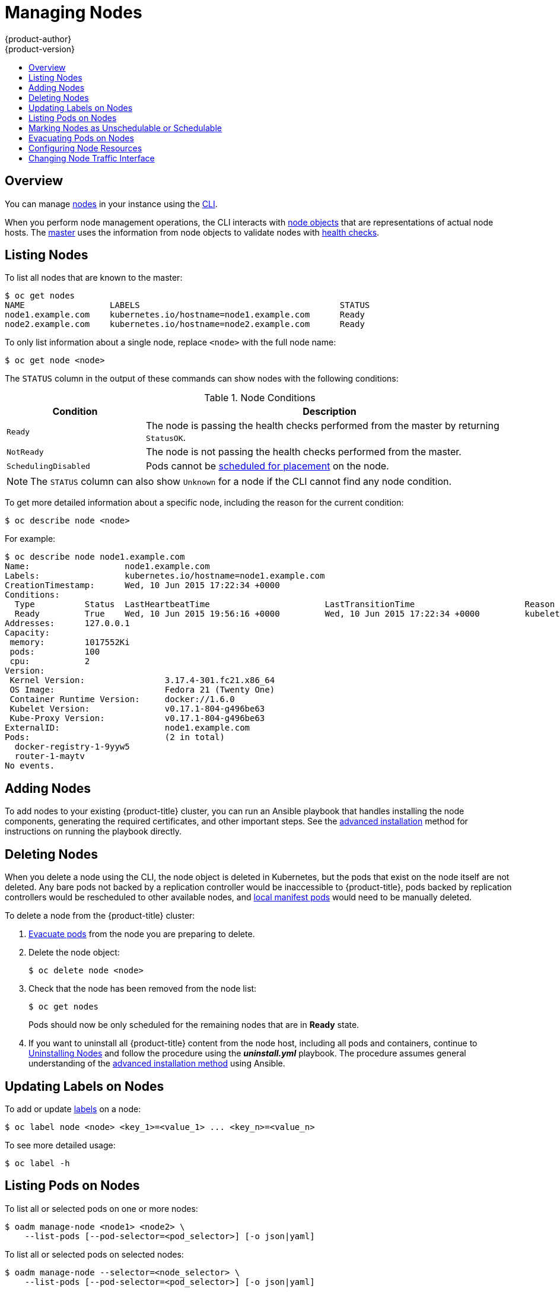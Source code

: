 [[admin-guide-manage-nodes]]
= Managing Nodes
{product-author}
{product-version}
:data-uri:
:icons:
:experimental:
:toc: macro
:toc-title:

toc::[]

== Overview
You can manage
xref:../architecture/infrastructure_components/kubernetes_infrastructure.adoc#node[nodes]
in your instance using the xref:../cli_reference/index.adoc#cli-reference-index[CLI].

When you perform node management operations, the CLI interacts with
xref:../architecture/infrastructure_components/kubernetes_infrastructure.adoc#node-object-definition[node
objects] that are representations of actual node hosts. The
xref:../architecture/infrastructure_components/kubernetes_infrastructure.adoc#master[master]
uses the information from node objects to validate nodes with
xref:../architecture/infrastructure_components/kubernetes_infrastructure.adoc#node[health
checks].

[[listing-nodes]]
== Listing Nodes
To list all nodes that are known to the master:

====
[options="nowrap"]
----
$ oc get nodes
NAME                 LABELS                                        STATUS
node1.example.com    kubernetes.io/hostname=node1.example.com      Ready
node2.example.com    kubernetes.io/hostname=node2.example.com      Ready
----
====

To only list information about a single node, replace `<node>` with the full
node name:

----
$ oc get node <node>
----

The `STATUS` column in the output of these commands can show nodes with the
following conditions:

.Node Conditions [[node-conditions]]
[cols="3a,8a",options="header"]
|===

|Condition |Description

|`Ready`
|The node is passing the health checks performed from the master by returning
`StatusOK`.

|`NotReady`
|The node is not passing the health checks performed from the master.

|`SchedulingDisabled`
|Pods cannot be xref:marking-nodes-as-unschedulable-or-schedulable[scheduled
for placement] on the node.

|===

NOTE: The `STATUS` column can also show `Unknown` for a node if the CLI cannot
find any node condition.

To get more detailed information about a specific node, including the reason for
the current condition:

----
$ oc describe node <node>
----

For example:

====
----
$ oc describe node node1.example.com
Name:			node1.example.com
Labels:			kubernetes.io/hostname=node1.example.com
CreationTimestamp:	Wed, 10 Jun 2015 17:22:34 +0000
Conditions:
  Type		Status	LastHeartbeatTime			LastTransitionTime			Reason					Message
  Ready 	True 	Wed, 10 Jun 2015 19:56:16 +0000 	Wed, 10 Jun 2015 17:22:34 +0000 	kubelet is posting ready status
Addresses:	127.0.0.1
Capacity:
 memory:	1017552Ki
 pods:		100
 cpu:		2
Version:
 Kernel Version:		3.17.4-301.fc21.x86_64
 OS Image:			Fedora 21 (Twenty One)
 Container Runtime Version:	docker://1.6.0
 Kubelet Version:		v0.17.1-804-g496be63
 Kube-Proxy Version:		v0.17.1-804-g496be63
ExternalID:			node1.example.com
Pods:				(2 in total)
  docker-registry-1-9yyw5
  router-1-maytv
No events.
----
====

[[adding-nodes]]
== Adding Nodes

To add nodes to your existing {product-title} cluster, you can run an Ansible
playbook that handles installing the node components, generating the required
certificates, and other important steps. See the
xref:../install_config/adding_hosts_to_existing_cluster.adoc#adding-nodes-advanced[advanced
installation] method for instructions on running the playbook directly.

ifdef::openshift-enterprise[]
Alternatively, if you used the quick installation method, you can
xref:../install_config/adding_hosts_to_existing_cluster.adoc#adding-nodes-or-reinstalling-quick[re-run
the installer to add nodes], which performs the same steps.
endif::[]

[[deleting-nodes]]
== Deleting Nodes

When you delete a node using the CLI, the node object is deleted in Kubernetes,
but the pods that exist on the node itself are not deleted. Any bare pods not
backed by a replication controller would be inaccessible to {product-title},
pods backed by replication controllers would be rescheduled to other available
nodes, and
xref:../install_config/master_node_configuration.adoc#node-configuration-files[local
manifest pods] would need to be manually deleted.

To delete a node from the {product-title} cluster:

. xref:evacuating-pods-on-nodes[Evacuate pods] from the node you are preparing
to delete.

. Delete the node object:
+
----
$ oc delete node <node>
----

. Check that the node has been removed from the node list:
+
----
$ oc get nodes
----
+
Pods should now be only scheduled for the remaining nodes that are in *Ready*
state.

. If you want to uninstall all {product-title} content from the node host,
including all pods and containers, continue to
xref:../install_config/install/advanced_install.adoc#uninstalling-nodes-advanced[Uninstalling
Nodes] and follow the procedure using the *_uninstall.yml_* playbook. The
procedure assumes general understanding of the
xref:../install_config/install/advanced_install.adoc#install-config-install-advanced-install[advanced installation
method] using Ansible.

[[updating-labels-on-nodes]]
== Updating Labels on Nodes

To add or update
xref:../architecture/core_concepts/pods_and_services.adoc#labels[labels] on a
node:

----
$ oc label node <node> <key_1>=<value_1> ... <key_n>=<value_n>
----

To see more detailed usage:

----
$ oc label -h
----

== Listing Pods on Nodes
To list all or selected pods on one or more nodes:

----
$ oadm manage-node <node1> <node2> \
    --list-pods [--pod-selector=<pod_selector>] [-o json|yaml]
----

To list all or selected pods on selected nodes:

----
$ oadm manage-node --selector=<node_selector> \
    --list-pods [--pod-selector=<pod_selector>] [-o json|yaml]
----

[[marking-nodes-as-unschedulable-or-schedulable]]
== Marking Nodes as Unschedulable or Schedulable

By default, healthy nodes with a `Ready` xref:node-conditions[status] are
marked as schedulable, meaning that new pods are allowed for placement on the
node. Manually marking a node as unschedulable blocks any new pods from being
scheduled on the node. Existing pods on the node are not affected.

To mark a node or nodes as unschedulable:

----
$ oadm manage-node <node1> <node2> --schedulable=false
----

For example:

====
[options="nowrap"]
----
$ oadm manage-node node1.example.com --schedulable=false
NAME                 LABELS                                        STATUS
node1.example.com    kubernetes.io/hostname=node1.example.com      Ready,SchedulingDisabled
----
====

To mark a currently unschedulable node or nodes as schedulable:

----
$ oadm manage-node <node1> <node2> --schedulable
----

Alternatively, instead of specifying specific node names (e.g., `<node1>
<node2>`), you can use the `--selector=<node_selector>` option to mark selected
nodes as schedulable or unschedulable.

[[evacuating-pods-on-nodes]]
== Evacuating Pods on Nodes

Evacuating pods allows you to migrate all or selected pods from a given node or
nodes. Nodes must first be
xref:marking-nodes-as-unschedulable-or-schedulable[marked unschedulable] to
perform pod evacuation.

Only pods backed by a
xref:../architecture/core_concepts/deployments.adoc#replication-controllers[replication
controller] can be evacuated; the replication controllers create new pods on
other nodes and remove the existing pods from the specified node(s). Bare pods,
meaning those not backed by a replication controller, are unaffected by default.

To list pods that will be migrated without actually performing the evacuation,
use the `--dry-run` option:

----
$ oadm manage-node <node1> <node2> \
    --evacuate --dry-run [--pod-selector=<pod_selector>]
----

To actually evacuate all or selected pods on one or more nodes:

----
$ oadm manage-node <node1> <node2> \
    --evacuate [--pod-selector=<pod_selector>]
----

You can force deletion of bare pods by using the `--force` option:

----
$ oadm manage-node <node1> <node2> \
    --evacuate --force [--pod-selector=<pod_selector>]
----

Alternatively, instead of specifying specific node names (e.g., `<node1>
<node2>`), you can use the `--selector=<node_selector>` option to evacuate pods
on selected nodes.

[[configuring-node-resources]]
== Configuring Node Resources

You can configure node resources by adding kubelet arguments to the node
configuration file (*_/etc/origin/node/node-config.yaml_*). Add the
`*kubeletArguments*` section and include any desired options:

====
----
kubeletArguments:
  max-pods: <1>
    - "110"
  resolv-conf: <2>
    - "/etc/resolv.conf"
  image-gc-high-threshold: <3>
    - "90"
  image-gc-low-threshold: <4>
    - "80"
----

<1> Number of pods that can run on this kubelet.
<2> Resolver configuration file used as the basis for the container DNS
resolution configuration.
<3> The percent of disk usage after which image garbage collection is always run.
Default: 90%
<4> The percent of disk usage before which image garbage collection is never run.
Lowest disk usage to garbage collect to. Default: 80%
====

To view all available kubelet options:

----
$ kubelet -h
----

This can also be set during an
xref:../install_config/install/advanced_install.adoc#configuring-ansible[advanced
installation] using the `*openshift_node_kubelet_args*` variable. For example:

====
----
openshift_node_kubelet_args={'max-pods': ['40'], 'resolv-conf': ['/etc/resolv.conf'],  'image-gc-high-threshold': ['90'], 'image-gc-low-threshold': ['80']}
----
====

[[manage-node-change-node-traffic-interface]]
== Changing Node Traffic Interface

By default, DNS routes all node traffic. During node registration, the master
receives the node IP addresses from the DNS configuration, and therefore
accessing nodes via DNS is the most flexible solution for most deployments. 

If your deployment is using a cloud provider, then the node gets the IP
information from the cloud provider. However, *openshift-sdn* attempts to
determine the IP through a variety of methods, including a DNS lookup on the
nodeName (if set), or on the system hostname (if nodeName is not set). 

However, you may need to change the node traffic interface. For example,
where:

- {product-title} is installed in a cloud provider where internal hostnames are not configured/resolvable by all hosts.
- The node's IP from the master's perspective is not the same as the node's IP from its own perspective. 

Configuring the `*openshift_set_node_ip*` Ansible variable
forces node traffic through an interface other than the default network
interface.

To change the node traffic interface:

. Set the `*openshift_set_node_ip*` Ansible variable to `true`.
. Set the `*openshift_ip*` to the IP address for the node you want to configure.
[NOTE]
====
Although  `*openshift_set_node_ip*` can be useful as a workaround for the
cases stated in this section, it is generally not suited for production
environments. This is because the node will no longer function properly if it
receives a new IP address.
====

